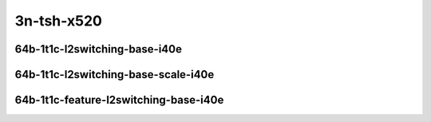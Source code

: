 
.. raw:: latex

    \clearpage

.. raw:: html

    <script type="text/javascript">

        function getDocHeight(doc) {
            doc = doc || document;
            var body = doc.body, html = doc.documentElement;
            var height = Math.max( body.scrollHeight, body.offsetHeight,
                html.clientHeight, html.scrollHeight, html.offsetHeight );
            return height;
        }

        function setIframeHeight(id) {
            var ifrm = document.getElementById(id);
            var doc = ifrm.contentDocument? ifrm.contentDocument:
                ifrm.contentWindow.document;
            ifrm.style.visibility = 'hidden';
            ifrm.style.height = "10px"; // reset to minimal height ...
            // IE opt. for bing/msn needs a bit added or scrollbar appears
            ifrm.style.height = getDocHeight( doc ) + 4 + "px";
            ifrm.style.visibility = 'visible';
        }

    </script>

..
    ## 3n-tsh-x520
    ### 64b-?t?c-l2switching-base-i40e
    10ge2p1x520-dot1q-l2xcbase-ndrpdr
    10ge2p1x520-eth-l2xcbase-ndrpdr
    10ge2p1x520-dot1q-l2bdbasemaclrn-ndrpdr
    10ge2p1x520-eth-l2bdbasemaclrn-ndrpdr

    Tests.Vpp.Perf.L2.10Ge2P1X520-Dot1Q-L2Xcbase-Ndrpdr.64B-1t1c-dot1q-l2xcbase-ndrpdr
    Tests.Vpp.Perf.L2.10Ge2P1X520-Eth-L2Xcbase-Ndrpdr.64B-1t1c-eth-l2xcbase-ndrpdr
    Tests.Vpp.Perf.L2.10Ge2P1X520-Dot1Q-L2Bdbasemaclrn-Ndrpdr.64B-1t1c-dot1q-l2bdbasemaclrn-ndrpdr
    Tests.Vpp.Perf.L2.10Ge2P1X520-Eth-L2Bdbasemaclrn-Ndrpdr.64B-1t1c-eth-l2bdbasemaclrn-ndrpdr

    ### 64b-?t?c-l2switching-base-scale-i40e
    10ge2p1x520-eth-l2patch-ndrpdr
    10ge2p1x520-eth-l2xcbase-ndrpdr
    10ge2p1x520-eth-l2bdbasemaclrn-ndrpdr
    10ge2p1x520-eth-l2bdscale10kmaclrn-ndrpdr
    10ge2p1x520-eth-l2bdscale100kmaclrn-ndrpdr
    10ge2p1x520-eth-l2bdscale1mmaclrn-ndrpdr

    Tests.Vpp.Perf.L2.10Ge2P1X520-Eth-L2Patch-Ndrpdr.64B-1t1c-eth-l2patch-ndrpdr
    Tests.Vpp.Perf.L2.10Ge2P1X520-Eth-L2Xcbase-Ndrpdr.64B-1t1c-eth-l2xcbase-ndrpdr
    Tests.Vpp.Perf.L2.10Ge2P1X520-Eth-L2Bdbasemaclrn-Ndrpdr.64B-1t1c-eth-l2bdbasemaclrn-ndrpdr
    Tests.Vpp.Perf.L2.10Ge2P1X520-Eth-L2Bdscale10Kmaclrn-Ndrpdr.64B-1t1c-eth-l2bdscale10kmaclrn-ndrpdr
    Tests.Vpp.Perf.L2.10Ge2P1X520-Eth-L2Bdscale100Kmaclrn-Ndrpdr.64B-1t1c-eth-l2bdscale100kmaclrn-ndrpdr
    Tests.Vpp.Perf.L2.10Ge2P1X520-Eth-L2Bdscale1Mmaclrn-Ndrpdr.64B-1t1c-eth-l2bdscale1mmaclrn-ndrpdr

    ###  64b-?t?c-feature-l2switching-base-i40e
    10ge2p1x520-eth-l2bdbasemaclrn-ndrpdr
    10ge2p1x520-eth-l2bdbasemaclrn-iacl50sf-10kflows-ndrpdr
    10ge2p1x520-eth-l2bdbasemaclrn-iacl50sl-10kflows-ndrpdr
    10ge2p1x520-eth-l2bdbasemaclrn-oacl50sf-10kflows-ndrpdr
    10ge2p1x520-eth-l2bdbasemaclrn-oacl50sl-10kflows-ndrpdr
    10ge2p1x520-eth-l2bdbasemaclrn-macip-iacl50sl-10kflows-ndrpdr

    Tests.Vpp.Perf.L2.10Ge2P1X520-Eth-L2Bdbasemaclrn-Ndrpdr.64B-1t1c-eth-l2bdbasemaclrn-ndrpdr
    Tests.Vpp.Perf.L2.10Ge2P1X520-Eth-L2Bdbasemaclrn-Iacl50Sf-10Kflows-Ndrpdr.64B-1t1c-eth-l2bdbasemaclrn-iacl50sf-10kflows-ndrpdr
    Tests.Vpp.Perf.L2.10Ge2P1X520-Eth-L2Bdbasemaclrn-Iacl50Sl-10Kflows-Ndrpdr.64B-1t1c-eth-l2bdbasemaclrn-iacl50sl-10kflows-ndrpdr
    Tests.Vpp.Perf.L2.10Ge2P1X520-Eth-L2Bdbasemaclrn-Oacl50Sf-10Kflows-Ndrpdr.64B-1t1c-eth-l2bdbasemaclrn-oacl50sf-10kflows-ndrpdr
    Tests.Vpp.Perf.L2.10Ge2P1X520-Eth-L2Bdbasemaclrn-Oacl50Sl-10Kflows-Ndrpdr.64B-1t1c-eth-l2bdbasemaclrn-oacl50sl-10kflows-ndrpdr
    Tests.Vpp.Perf.L2.10Ge2P1X520-Eth-L2Bdbasemaclrn-Macip-Iacl50Sl-10Kflows-Ndrpdr.64B-1t1c-eth-l2bdbasemaclrn-macip-iacl50sl-10kflows-ndrpdr

3n-tsh-x520
~~~~~~~~~~~

64b-1t1c-l2switching-base-i40e
------------------------------

.. raw:: html

    <center>
    <iframe id="11" onload="setIframeHeight(this.id)" width="700" frameborder="0" scrolling="no" src="../../_static/vpp/3n-tsh-x520-64b-1t1c-l2switching-base-i40e-ndr.html"></iframe>
    <p><br></p>
    </center>

.. raw:: latex

    \begin{figure}[H]
        \centering
            \graphicspath{{../_build/_static/vpp/}}
            \includegraphics[clip, trim=0cm 0cm 5cm 0cm, width=0.70\textwidth]{3n-tsh-x520-64b-1t1c-l2switching-base-i40e-ndr}
            \label{fig:3n-tsh-x520-64b-1t1c-l2switching-base-i40e-ndr}
    \end{figure}

.. raw:: latex

    \clearpage

.. raw:: html

    <center>
    <iframe id="12" onload="setIframeHeight(this.id)" width="700" frameborder="0" scrolling="no" src="../../_static/vpp/3n-tsh-x520-64b-1t1c-l2switching-base-i40e-pdr.html"></iframe>
    <p><br></p>
    </center>

.. raw:: latex

    \begin{figure}[H]
        \centering
            \graphicspath{{../_build/_static/vpp/}}
            \includegraphics[clip, trim=0cm 0cm 5cm 0cm, width=0.70\textwidth]{3n-tsh-x520-64b-1t1c-l2switching-base-i40e-pdr}
            \label{fig:3n-tsh-x520-64b-1t1c-l2switching-base-i40e-pdr}
    \end{figure}

.. raw:: latex

    \clearpage

64b-1t1c-l2switching-base-scale-i40e
------------------------------------

.. raw:: html

    <center>
    <iframe id="21" onload="setIframeHeight(this.id)" width="700" frameborder="0" scrolling="no" src="../../_static/vpp/3n-tsh-x520-64b-1t1c-l2switching-base-scale-i40e-ndr.html"></iframe>
    <p><br></p>
    </center>

.. raw:: latex

    \begin{figure}[H]
        \centering
            \graphicspath{{../_build/_static/vpp/}}
            \includegraphics[clip, trim=0cm 0cm 5cm 0cm, width=0.70\textwidth]{3n-tsh-x520-64b-1t1c-l2switching-base-scale-i40e-ndr}
            \label{fig:3n-tsh-x520-64b-1t1c-l2switching-base-scale-i40e-ndr}
    \end{figure}

.. raw:: latex

    \clearpage

.. raw:: html

    <center>
    <iframe id="22" onload="setIframeHeight(this.id)" width="700" frameborder="0" scrolling="no" src="../../_static/vpp/3n-tsh-x520-64b-1t1c-l2switching-base-scale-i40e-pdr.html"></iframe>
    <p><br></p>
    </center>

.. raw:: latex

    \begin{figure}[H]
        \centering
            \graphicspath{{../_build/_static/vpp/}}
            \includegraphics[clip, trim=0cm 0cm 5cm 0cm, width=0.70\textwidth]{3n-tsh-x520-64b-1t1c-l2switching-base-scale-i40e-pdr}
            \label{fig:3n-tsh-x520-64b-1t1c-l2switching-base-scale-i40e-pdr}
    \end{figure}

.. raw:: latex

    \clearpage

64b-1t1c-feature-l2switching-base-i40e
--------------------------------------

.. raw:: html

    <center>
    <iframe id="31" onload="setIframeHeight(this.id)" width="700" frameborder="0" scrolling="no" src="../../_static/vpp/3n-tsh-x520-64b-1t1c-feature-l2switching-base-i40e-ndr.html"></iframe>
    <p><br></p>
    </center>

.. raw:: latex

    \begin{figure}[H]
        \centering
            \graphicspath{{../_build/_static/vpp/}}
            \includegraphics[clip, trim=0cm 0cm 5cm 0cm, width=0.70\textwidth]{3n-tsh-x520-64b-1t1c-feature-l2switching-base-i40e-ndr}
            \label{fig:3n-tsh-x520-64b-1t1c-feature-l2switching-base-i40e-ndr}
    \end{figure}

.. raw:: latex

    \clearpage

.. raw:: html

    <center>
    <iframe id="32" onload="setIframeHeight(this.id)" width="700" frameborder="0" scrolling="no" src="../../_static/vpp/3n-tsh-x520-64b-1t1c-feature-l2switching-base-i40e-pdr.html"></iframe>
    <p><br></p>
    </center>

.. raw:: latex

    \begin{figure}[H]
        \centering
            \graphicspath{{../_build/_static/vpp/}}
            \includegraphics[clip, trim=0cm 0cm 5cm 0cm, width=0.70\textwidth]{3n-tsh-x520-64b-1t1c-feature-l2switching-base-i40e-pdr}
            \label{fig:3n-tsh-x520-64b-1t1c-feature-l2switching-base-i40e-pdr}
    \end{figure}
